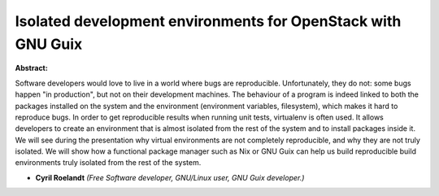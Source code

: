 Isolated development environments for OpenStack with GNU Guix
~~~~~~~~~~~~~~~~~~~~~~~~~~~~~~~~~~~~~~~~~~~~~~~~~~~~~~~~~~~~~

**Abstract:**

Software developers would love to live in a world where bugs are reproducible. Unfortunately, they do not: some bugs happen "in production", but not on their development machines. The behaviour of a program is indeed linked to both the packages installed on the system and the environment (environment variables, filesystem), which makes it hard to reproduce bugs. In order to get reproducible results when running unit tests, virtualenv is often used. It allows developers to create an environment that is almost isolated from the rest of the system and to install packages inside it. We will see during the presentation why virtual environments are not completely reproducible, and why they are not truly isolated. We will show how a functional package manager such as Nix or GNU Guix can help us build reproducible build environments truly isolated from the rest of the system.


* **Cyril Roelandt** *(Free Software developer, GNU/Linux user, GNU Guix developer.)*
